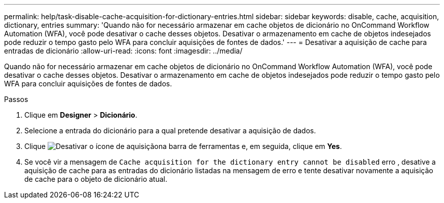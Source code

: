 ---
permalink: help/task-disable-cache-acquisition-for-dictionary-entries.html 
sidebar: sidebar 
keywords: disable, cache, acquisition, dictionary, entries 
summary: 'Quando não for necessário armazenar em cache objetos de dicionário no OnCommand Workflow Automation (WFA), você pode desativar o cache desses objetos. Desativar o armazenamento em cache de objetos indesejados pode reduzir o tempo gasto pelo WFA para concluir aquisições de fontes de dados.' 
---
= Desativar a aquisição de cache para entradas de dicionário
:allow-uri-read: 
:icons: font
:imagesdir: ../media/


[role="lead"]
Quando não for necessário armazenar em cache objetos de dicionário no OnCommand Workflow Automation (WFA), você pode desativar o cache desses objetos. Desativar o armazenamento em cache de objetos indesejados pode reduzir o tempo gasto pelo WFA para concluir aquisições de fontes de dados.

.Passos
. Clique em *Designer* > *Dicionário*.
. Selecione a entrada do dicionário para a qual pretende desativar a aquisição de dados.
. Clique image:../media/disable_acquisition_wfa_icon.gif["Desativar o ícone de aquisição"]na barra de ferramentas e, em seguida, clique em *Yes*.
. Se você vir a mensagem de `Cache acquisition for the dictionary entry cannot be disabled` erro , desative a aquisição de cache para as entradas do dicionário listadas na mensagem de erro e tente desativar novamente a aquisição de cache para o objeto de dicionário atual.

